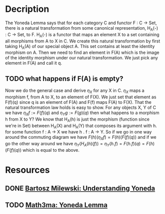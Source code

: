 * Decription
The Yoneda Lemma says that for each category C and functor F : C -> Set, there is a natural transformation from some canonical representation, H_A(-) : C -> Set, to F.
H_A(-) is a functor that maps an element X to a set containing all morphisms from A to X in C.
We create this natural transformation by first taking H_A(A) of our special object A. This set contains at least the identity morphism on A.
Then we need to find an element in F(A) which is the image of the identity morphism under our natural transformation. We just pick any element in F(A) and call it q. 
** TODO what happens if F(A) is empty?
Now we do the general case and derive \( \eta_X \) for any X in C. \( \eta_X \) maps a morphism f, from A to X, to an element of F(X). 
We just set that element as F(f)(q) since q is an element of F(A) and F(f) maps F(A) to F(X).
That the natural transformation law holds is easy to show. For any objects X, Y of C we have \( \eta_X f := F(f)(q) \) and \( \eta_Y g := F(g)(q) \) then what happens to a morphism h from X to Y? We know that H_A(h) is just the morphism (function since we're in Set) between H_A(X) and H_A(Y) that composes its argument with h. for some function f : A -> X we have h . f : A -> Y.
So if we go in one way around the commuting diagram we have \( F(h)(\eta_X f) = F(h)(F(f)(q)) \) 
and if we go the other way around we have \( \eta_Y (H_A(h)(f)) = \eta_Y (h . f) = F(h . f)(q) = F(h)(F(f)(q)) \) which is equal to the above.
* Resources
** DONE [[https://bartoszmilewski.com/2013/05/15/understanding-yoneda/][Bartosz Milewski: Understanding Yoneda]]
** TODO [[https://www.math3ma.com/blog/the-yoneda-lemma][Math3ma: Yoneda Lemma]]
